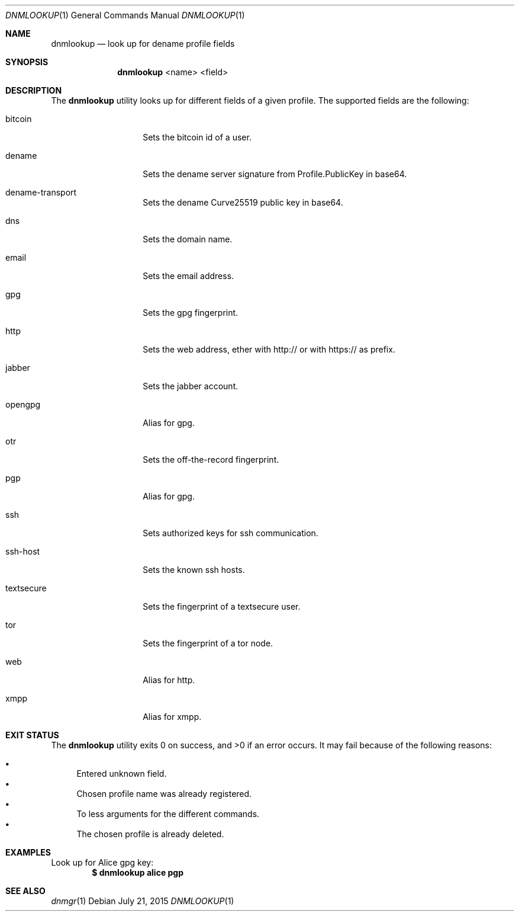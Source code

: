 .\"
.\"Copyright 2015 Fritjof Bornebusch <fritjof@alokat.org>
.\"
.\"Licensed under the Apache License, Version 2.0 (the "License"); you may not
.\"use this file except in compliance with the License.
.\"
.\"You may obtain a copy of the License at
.\"
.\"http://www.apache.org/licenses/LICENSE-2.0
.\"
.\"Unless required by applicable law or agreed to in writing, software distributed
.\"under the License is distributed on an "AS IS" BASIS, WITHOUT WARRANTIES OR
.\"CONDITIONS OF ANY KIND, either express or implied. See the License for the
.\"specific language governing permissions and limitations under the License.
.Dd $Mdocdate: July 21 2015 $
.Dt DNMLOOKUP 1
.Os
.Sh NAME
.Nm dnmlookup
.Nd look up for dename profile fields
.Sh SYNOPSIS
.Nm dnmlookup
<name> <field>
.Sh DESCRIPTION
The
.Nm
utility looks up for different fields of a given profile. The supported fields
are the following:
.Bl -tag -width Dsssignature
.It bitcoin
Sets the bitcoin id of a user.
.It dename
Sets the dename server signature from Profile.PublicKey in base64.
.It dename-transport
Sets the dename Curve25519 public key in base64.
.It dns
Sets the domain name.
.It email
Sets the email address.
.It gpg
Sets the gpg fingerprint.
.It http
Sets the web address, ether with http:// or with https:// as prefix.
.It jabber
Sets the jabber account.
.It opengpg
Alias for gpg.
.It otr
Sets the off-the-record fingerprint.
.It pgp
Alias for gpg.
.It ssh
Sets authorized keys for ssh communication.
.It ssh-host
Sets the known ssh hosts.
.It textsecure
Sets the fingerprint of a textsecure user.
.It tor
Sets the fingerprint of a tor node.
.It web
Alias for http.
.It xmpp
Alias for xmpp.
.Sh EXIT STATUS
.Ex -std dnmlookup
It may fail because of the following reasons:
.Pp
.Bl -bullet -compact
.It
Entered unknown field.
.It
Chosen profile name was already registered.
.It
To less arguments for the different commands.
.It
The chosen profile is already deleted. 
.El
.Sh EXAMPLES
Look up for Alice gpg key:
.Dl $ dnmlookup alice pgp
.Ed
.Sh SEE ALSO
.Xr dnmgr 1
